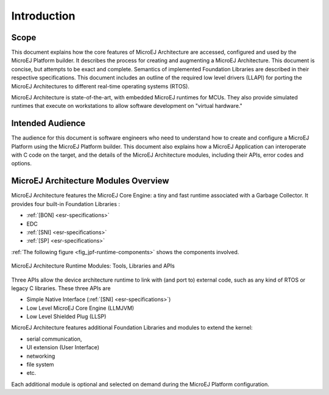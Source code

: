 Introduction
============

Scope
-----

This document explains how the core features of MicroEJ Architecture are
accessed, configured and used by the MicroEJ Platform builder. It
describes the process for creating and augmenting a MicroEJ
Architecture. This document is concise, but attempts to be exact and
complete. Semantics of implemented Foundation Libraries are described in
their respective specifications. This document includes an outline of
the required low level drivers (LLAPI) for porting the MicroEJ
Architectures to different real-time operating systems (RTOS).

MicroEJ Architecture is state-of-the-art, with embedded MicroEJ runtimes
for MCUs. They also provide simulated runtimes that execute on
workstations to allow software development on "virtual hardware."

Intended Audience
-----------------

The audience for this document is software engineers who need to
understand how to create and configure a MicroEJ Platform using the
MicroEJ Platform builder. This document also explains how a MicroEJ
Application can interoperate with C code on the target, and the details
of the MicroEJ Architecture modules, including their APIs, error codes
and options.

MicroEJ Architecture Modules Overview
-------------------------------------

MicroEJ Architecture features the MicroEJ Core Engine: a tiny and fast
runtime associated with a Garbage Collector. It provides four built-in
Foundation Libraries :

-  :ref:`[BON] <esr-specifications>`
-  EDC
-  :ref:`[SNI] <esr-specifications>`
-  :ref:`[SP] <esr-specifications>`

:ref:`The following figure <fig_jpf-runtime-components>` shows the components involved.

.. _fig_jpf-runtime-components:
.. figure:: images/jpf-runtime-components.*
   :alt: MicroEJ Architecture Runtime Modules: Tools, Libraries and APIs
   :align: center

   MicroEJ Architecture Runtime Modules: Tools, Libraries and APIs

Three APIs allow the device architecture runtime to link with (and port
to) external code, such as any kind of RTOS or legacy C libraries. These
three APIs are

-  Simple Native Interface (:ref:`[SNI] <esr-specifications>`)

-  Low Level MicroEJ Core Engine (LLMJVM)

-  Low Level Shielded Plug (LLSP)

MicroEJ Architecture features additional Foundation Libraries and
modules to extend the kernel:

-  serial communication,

-  UI extension (User Interface)

-  networking

-  file system

-  etc.

Each additional module is optional and selected on demand during the
MicroEJ Platform configuration.


..
   | Copyright 2008-2020, MicroEJ Corp. Content in this space is free 
   for read and redistribute. Except if otherwise stated, modification 
   is subject to MicroEJ Corp prior approval.
   | MicroEJ is a trademark of MicroEJ Corp. All other trademarks and 
   copyrights are the property of their respective owners.
